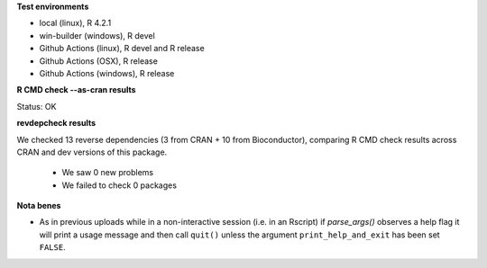 **Test environments**

* local (linux), R 4.2.1
* win-builder (windows), R devel
* Github Actions (linux), R devel and R release
* Github Actions (OSX), R release
* Github Actions (windows), R release

**R CMD check --as-cran results**

Status: OK

**revdepcheck results**


We checked 13 reverse dependencies (3 from CRAN + 10 from Bioconductor), comparing R CMD check results across CRAN and dev versions of this package.

 * We saw 0 new problems
 * We failed to check 0 packages

**Nota benes**

* As in previous uploads while in a non-interactive session (i.e. in an
  Rscript) if `parse_args()` observes a help flag it will print a usage
  message and then call ``quit()`` unless the argument ``print_help_and_exit``
  has been set ``FALSE``.  
